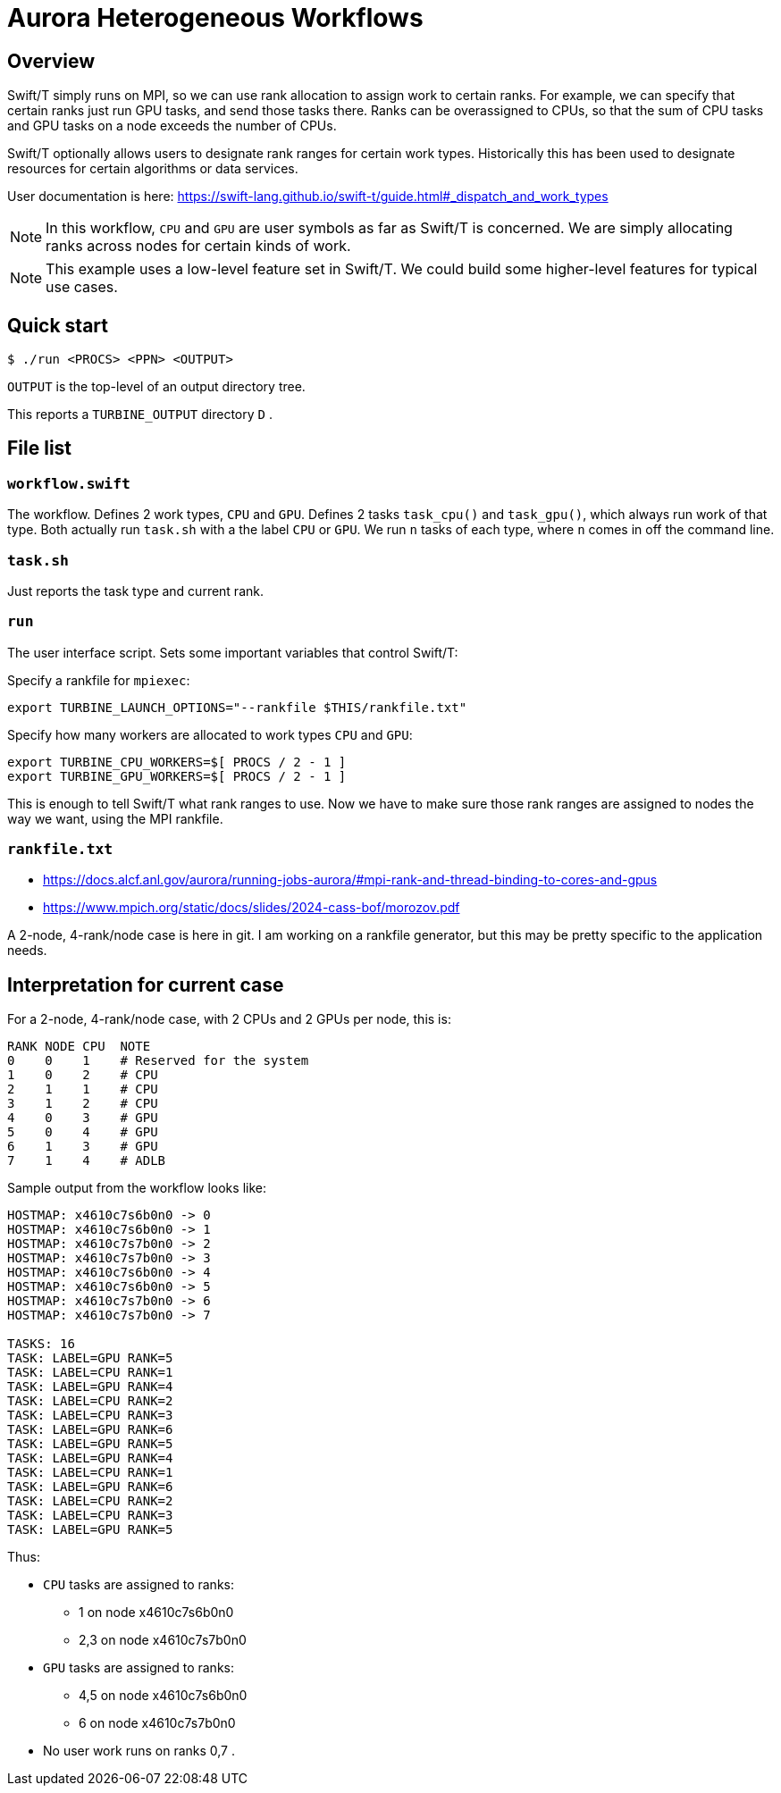 
= Aurora Heterogeneous Workflows

== Overview

Swift/T simply runs on MPI, so we can use rank allocation to assign work to certain ranks.  For example, we can specify that certain ranks just run GPU tasks, and send those tasks there.  Ranks can be overassigned to CPUs, so that the sum of CPU tasks and GPU tasks on a node exceeds the number of CPUs.

Swift/T optionally allows users to designate rank ranges for certain work types.  Historically this has been used to designate resources for certain algorithms or data services.

User documentation is here:
https://swift-lang.github.io/swift-t/guide.html#_dispatch_and_work_types

NOTE: In this workflow, `CPU` and `GPU` are user symbols as far as Swift/T is concerned.  We are simply allocating ranks across nodes for certain kinds of work.  

NOTE: This example uses a low-level feature set in Swift/T.  We could build some higher-level features for typical use cases.

== Quick start

----
$ ./run <PROCS> <PPN> <OUTPUT>
----

`OUTPUT` is the top-level of an output directory tree.

This reports a `TURBINE_OUTPUT` directory `D` .

== File list

=== `workflow.swift`

The workflow.  Defines 2 work types, `CPU` and `GPU`.  Defines 2 tasks `task_cpu()` and `task_gpu()`, which always run work of that type.  Both actually run `task.sh` with a the label `CPU` or `GPU`.  We run `n` tasks of each type, where `n` comes in off the command line.

=== `task.sh`

Just reports the task type and current rank.

=== `run`

The user interface script.  Sets some important variables that control Swift/T:

Specify a rankfile for `mpiexec`: 
----
export TURBINE_LAUNCH_OPTIONS="--rankfile $THIS/rankfile.txt"
----

Specify how many workers are allocated to work types `CPU` and `GPU`:
----
export TURBINE_CPU_WORKERS=$[ PROCS / 2 - 1 ]
export TURBINE_GPU_WORKERS=$[ PROCS / 2 - 1 ]
----

This is enough to tell Swift/T what rank ranges to use.  Now we have to make sure those rank ranges are assigned to nodes the way we want, using the MPI rankfile.

=== `rankfile.txt`

* https://docs.alcf.anl.gov/aurora/running-jobs-aurora/#mpi-rank-and-thread-binding-to-cores-and-gpus
* https://www.mpich.org/static/docs/slides/2024-cass-bof/morozov.pdf

A 2-node, 4-rank/node case is here in git.  I am working on a rankfile generator, but this may be pretty specific to the application needs.

== Interpretation for current case

For a 2-node, 4-rank/node case, with 2 CPUs and 2 GPUs per node, this is:

----
RANK NODE CPU  NOTE
0    0    1    # Reserved for the system
1    0    2    # CPU
2    1    1    # CPU
3    1    2    # CPU
4    0    3    # GPU
5    0    4    # GPU
6    1    3    # GPU
7    1    4    # ADLB
----

Sample output from the workflow looks like:

----
HOSTMAP: x4610c7s6b0n0 -> 0
HOSTMAP: x4610c7s6b0n0 -> 1
HOSTMAP: x4610c7s7b0n0 -> 2
HOSTMAP: x4610c7s7b0n0 -> 3
HOSTMAP: x4610c7s6b0n0 -> 4
HOSTMAP: x4610c7s6b0n0 -> 5
HOSTMAP: x4610c7s7b0n0 -> 6
HOSTMAP: x4610c7s7b0n0 -> 7

TASKS: 16
TASK: LABEL=GPU RANK=5
TASK: LABEL=CPU RANK=1
TASK: LABEL=GPU RANK=4
TASK: LABEL=CPU RANK=2
TASK: LABEL=CPU RANK=3
TASK: LABEL=GPU RANK=6
TASK: LABEL=GPU RANK=5
TASK: LABEL=GPU RANK=4
TASK: LABEL=CPU RANK=1
TASK: LABEL=GPU RANK=6
TASK: LABEL=CPU RANK=2
TASK: LABEL=CPU RANK=3
TASK: LABEL=GPU RANK=5
----

Thus:

* `CPU` tasks are assigned to ranks:
** 1   on node x4610c7s6b0n0
** 2,3 on node x4610c7s7b0n0
* `GPU` tasks are assigned to ranks:
** 4,5 on node x4610c7s6b0n0
** 6   on node x4610c7s7b0n0
* No user work runs on ranks 0,7 .
